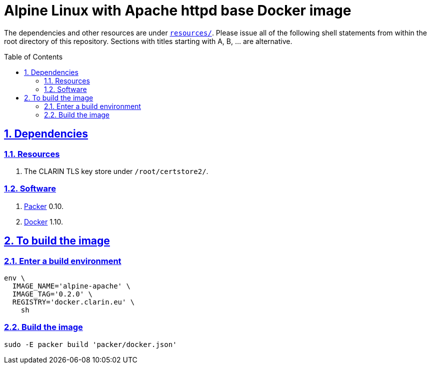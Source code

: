 = Alpine Linux with Apache httpd base Docker image
:caution-caption: ☡ CAUTION
:important-caption: ❗ IMPORTANT
:note-caption: 🛈 NOTE
:sectanchors:
:sectlinks:
:sectnums:
:sectnumlevels: 6
:source-highlighter: pygments
:tip-caption: 💡 TIP
:toc-placement: preamble
:toc:
:warning-caption: ⚠ WARNING

The dependencies and other resources are under link:resources/[`resources/`]. Please issue all of the following shell statements from within the root directory of this repository. Sections with titles starting with A, B, ... are alternative.

== Dependencies

=== Resources

. The CLARIN TLS key store under `/root/certstore2/`.

=== Software

. https://packer.io[Packer] 0.10.
. https://www.docker.com/[Docker] 1.10.

== To build the image

=== Enter a build environment

[source,sh]
----
env \
  IMAGE_NAME='alpine-apache' \
  IMAGE_TAG='0.2.0' \
  REGISTRY='docker.clarin.eu' \
    sh
----

=== Build the image

[source,sh]
----
sudo -E packer build 'packer/docker.json'
----
